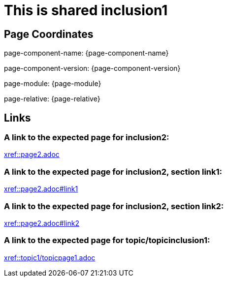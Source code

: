 = This is shared inclusion1

== Page Coordinates

page-component-name: {page-component-name}

page-component-version: {page-component-version}

page-module: {page-module}

page-relative: {page-relative}


== Links

[#link1]
=== A link to the expected page for inclusion2:

xref::page2.adoc[xref::page2.adoc]

[#link11]
=== A link to the expected page for inclusion2, section link1:

xref::page2.adoc#link1[xref::page2.adoc#link1]

[#link12]
=== A link to the expected page for inclusion2, section link2:

xref::page2.adoc#link2[xref::page2.adoc#link2]

[#link2]
=== A link to the expected page for topic/topicinclusion1:

xref::topic1/topicpage1.adoc[xref::topic1/topicpage1.adoc]
